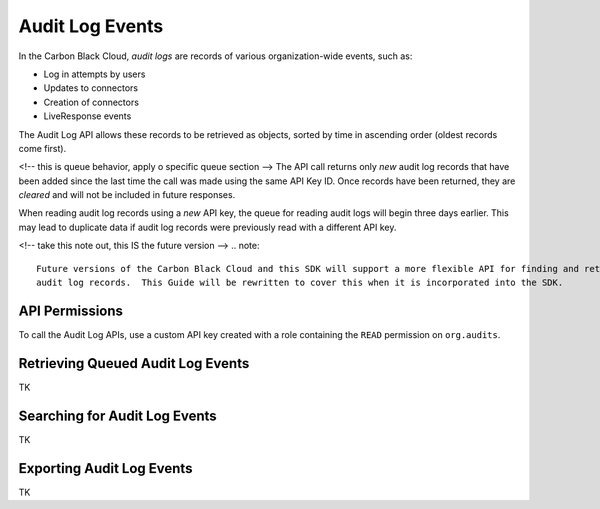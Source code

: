 Audit Log Events
================

In the Carbon Black Cloud, *audit logs* are records of various organization-wide events, such as:

* Log in attempts by users
* Updates to connectors
* Creation of connectors
* LiveResponse events

The Audit Log API allows these records to be retrieved as objects, sorted by time in ascending order
(oldest records come first).

<!-- this is queue behavior, apply o specific queue section -->
The API call returns only *new* audit log records that have been added since
the last time the call was made using the same API Key ID. Once records have been returned, they are *cleared*
and will not be included in future responses.

When reading audit log records using a *new* API key, the queue for reading audit logs will begin three days
earlier. This may lead to duplicate data if audit log records were previously read with a different API key.

<!-- take this note out, this IS the future version -->
.. note::
    Future versions of the Carbon Black Cloud and this SDK will support a more flexible API for finding and retrieving
    audit log records.  This Guide will be rewritten to cover this when it is incorporated into the SDK.

API Permissions
---------------

To call the Audit Log APIs, use a custom API key created with a role containing the ``READ`` permission on
``org.audits``.

Retrieving Queued Audit Log Events
----------------------------------

TK

Searching for Audit Log Events
------------------------------

TK

Exporting Audit Log Events
--------------------------

TK
